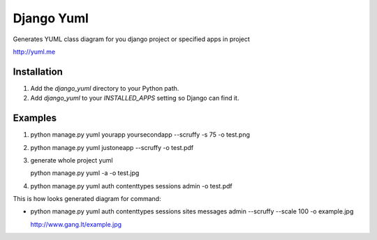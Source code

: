 ====================
Django Yuml
====================

Generates YUML class diagram for you django project or specified apps in project

http://yuml.me

Installation
================
#. Add the `django_yuml` directory to your Python path.

#. Add `django_yuml` to your `INSTALLED_APPS` setting so Django can find it.


Examples
================

#. python manage.py yuml yourapp yoursecondapp --scruffy -s 75 -o test.png

#. python manage.py yuml justoneapp --scruffy -o test.pdf

#. generate whole project yuml
   
   python manage.py yuml -a -o test.jpg

#. python manage.py yuml auth contenttypes sessions admin -o test.pdf

This is how looks generated diagram for command: 

- python manage.py yuml auth contenttypes sessions sites messages admin --scruffy --scale 100 -o example.jpg

  http://www.gang.lt/example.jpg